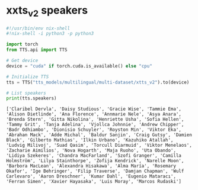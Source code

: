 #+STARTUP: content
* xxts_v2 speakers

#+begin_src python
#!/usr/bin/env nix-shell
#!nix-shell -i python3 -p python3

import torch
from TTS.api import TTS

# Get device
device = "cuda" if torch.cuda.is_available() else "cpu"

# Initialize TTS
tts = TTS("tts_models/multilingual/multi-dataset/xtts_v2").to(device)

# List speakers
print(tts.speakers)
#+end_src

#+begin_example
['Claribel Dervla', 'Daisy Studious', 'Gracie Wise', 'Tammie Ema', 'Alison Dietlinde', 'Ana Florence', 'Annmarie Nele', 'Asya Anara', 'Brenda Stern', 'Gitta Nikolina', 'Henriette Usha', 'Sofia Hellen', 'Tammy Grit', 'Tanja Adelina', 'Vjollca Johnnie', 'Andrew Chipper', 'Badr Odhiambo', 'Dionisio Schuyler', 'Royston Min', 'Viktor Eka', 'Abrahan Mack', 'Adde Michal', 'Baldur Sanjin', 'Craig Gutsy', 'Damien Black', 'Gilberto Mathias', 'Ilkin Urbano', 'Kazuhiko Atallah', 'Ludvig Milivoj', 'Suad Qasim', 'Torcull Diarmuid', 'Viktor Menelaos', 'Zacharie Aimilios', 'Nova Hogarth', 'Maja Ruoho', 'Uta Obando', 'Lidiya Szekeres', 'Chandra MacFarland', 'Szofi Granger', 'Camilla Holmström', 'Lilya Stainthorpe', 'Zofija Kendrick', 'Narelle Moon', 'Barbora MacLean', 'Alexandra Hisakawa', 'Alma María', 'Rosemary Okafor', 'Ige Behringer', 'Filip Traverse', 'Damjan Chapman', 'Wulf Carlevaro', 'Aaron Dreschner', 'Kumar Dahl', 'Eugenio Mataracı', 'Ferran Simen', 'Xavier Hayasaka', 'Luis Moray', 'Marcos Rudaski']
#+end_example
